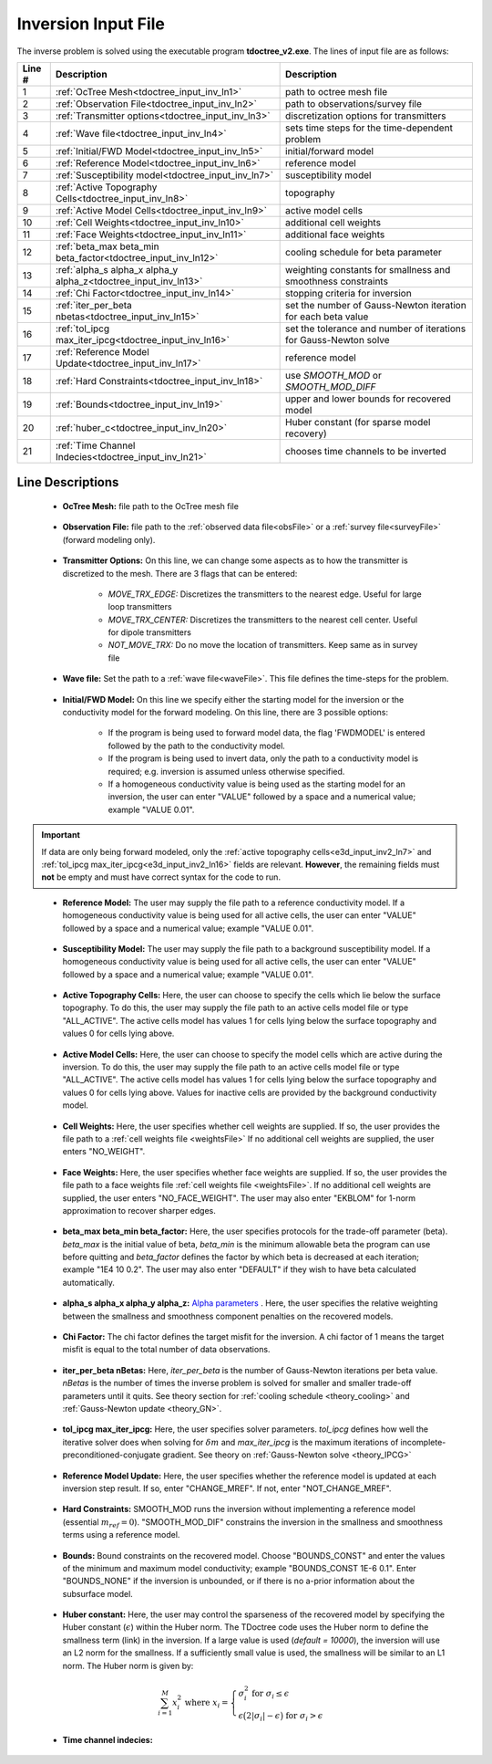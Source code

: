 .. _tdoctree_input_inv:

Inversion Input File
====================

The inverse problem is solved using the executable program **tdoctree_v2.exe**. The lines of input file are as follows:

.. tabularcolumns:: |L|C|C|

+--------+-------------------------------------------------------------------------+-------------------------------------------------------------------+
| Line # | Description                                                             | Description                                                       |
+========+=========================================================================+===================================================================+
| 1      | :ref:`OcTree Mesh<tdoctree_input_inv_ln1>`                              | path to octree mesh file                                          |
+--------+-------------------------------------------------------------------------+-------------------------------------------------------------------+
| 2      | :ref:`Observation File<tdoctree_input_inv_ln2>`                         | path to observations/survey file                                  |
+--------+-------------------------------------------------------------------------+-------------------------------------------------------------------+
| 3      | :ref:`Transmitter options<tdoctree_input_inv_ln3>`                      | discretization options for transmitters                           |
+--------+-------------------------------------------------------------------------+-------------------------------------------------------------------+
| 4      | :ref:`Wave file<tdoctree_input_inv_ln4>`                                | sets time steps for the time-dependent problem                    |
+--------+-------------------------------------------------------------------------+-------------------------------------------------------------------+
| 5      | :ref:`Initial/FWD Model<tdoctree_input_inv_ln5>`                        | initial/forward model                                             |
+--------+-------------------------------------------------------------------------+-------------------------------------------------------------------+
| 6      | :ref:`Reference Model<tdoctree_input_inv_ln6>`                          | reference model                                                   |
+--------+-------------------------------------------------------------------------+-------------------------------------------------------------------+
| 7      | :ref:`Susceptibility model<tdoctree_input_inv_ln7>`                     | susceptibility model                                              |
+--------+-------------------------------------------------------------------------+-------------------------------------------------------------------+
| 8      | :ref:`Active Topography Cells<tdoctree_input_inv_ln8>`                  | topography                                                        |
+--------+-------------------------------------------------------------------------+-------------------------------------------------------------------+
| 9      | :ref:`Active Model Cells<tdoctree_input_inv_ln9>`                       | active model cells                                                |
+--------+-------------------------------------------------------------------------+-------------------------------------------------------------------+
| 10     | :ref:`Cell Weights<tdoctree_input_inv_ln10>`                            | additional cell weights                                           |
+--------+-------------------------------------------------------------------------+-------------------------------------------------------------------+
| 11     | :ref:`Face Weights<tdoctree_input_inv_ln11>`                            | additional face weights                                           |
+--------+-------------------------------------------------------------------------+-------------------------------------------------------------------+
| 12     | :ref:`beta_max beta_min beta_factor<tdoctree_input_inv_ln12>`           | cooling schedule for beta parameter                               |
+--------+-------------------------------------------------------------------------+-------------------------------------------------------------------+
| 13     | :ref:`alpha_s alpha_x alpha_y alpha_z<tdoctree_input_inv_ln13>`         | weighting constants for smallness and smoothness constraints      |
+--------+-------------------------------------------------------------------------+-------------------------------------------------------------------+
| 14     | :ref:`Chi Factor<tdoctree_input_inv_ln14>`                              | stopping criteria for inversion                                   |
+--------+-------------------------------------------------------------------------+-------------------------------------------------------------------+
| 15     | :ref:`iter_per_beta nbetas<tdoctree_input_inv_ln15>`                    | set the number of Gauss-Newton iteration for each beta value      |
+--------+-------------------------------------------------------------------------+-------------------------------------------------------------------+
| 16     | :ref:`tol_ipcg max_iter_ipcg<tdoctree_input_inv_ln16>`                  | set the tolerance and number of iterations for Gauss-Newton solve |
+--------+-------------------------------------------------------------------------+-------------------------------------------------------------------+
| 17     | :ref:`Reference Model Update<tdoctree_input_inv_ln17>`                  | reference model                                                   |
+--------+-------------------------------------------------------------------------+-------------------------------------------------------------------+
| 18     | :ref:`Hard Constraints<tdoctree_input_inv_ln18>`                        | use *SMOOTH_MOD* or *SMOOTH_MOD_DIFF*                             |
+--------+-------------------------------------------------------------------------+-------------------------------------------------------------------+
| 19     | :ref:`Bounds<tdoctree_input_inv_ln19>`                                  | upper and lower bounds for recovered model                        |
+--------+-------------------------------------------------------------------------+-------------------------------------------------------------------+
| 20     | :ref:`huber_c<tdoctree_input_inv_ln20>`                                 | Huber constant (for sparse model recovery)                        |
+--------+-------------------------------------------------------------------------+-------------------------------------------------------------------+
| 21     | :ref:`Time Channel Indecies<tdoctree_input_inv_ln21>`                   | chooses time channels to be inverted                              |
+--------+-------------------------------------------------------------------------+-------------------------------------------------------------------+



.. .. figure:: images/create_inv_input.png
..      :align: center
..      :width: 700

..      Example input file for the inversion program (`Download <https://github.com/ubcgif/tdoctree/raw/tdoctreeinv/assets/input_files1/tdoctreeinv.inp>`__ ). Example input file for forward modeling only (`Download <https://github.com/ubcgif/tdoctree/raw/tdoctreeinv/assets/input_files1/tdoctreefwd.inp>`__ ).


Line Descriptions
^^^^^^^^^^^^^^^^^

.. _tdoctree_input_inv_ln1:

    - **OcTree Mesh:** file path to the OcTree mesh file

.. _tdoctree_input_inv_ln2:

    - **Observation File:** file path to the :ref:`observed data file<obsFile>` or a :ref:`survey file<surveyFile>` (forward modeling only).

.. _tdoctree_input_inv_ln3:
    
    - **Transmitter Options:** On this line, we can change some aspects as to how the transmitter is discretized to the mesh. There are 3 flags that can be entered:

        - *MOVE_TRX_EDGE:* Discretizes the transmitters to the nearest edge. Useful for large loop transmitters
        - *MOVE_TRX_CENTER:* Discretizes the transmitters to the nearest cell center. Useful for dipole transmitters
        - *NOT_MOVE_TRX:* Do no move the location of transmitters. Keep same as in survey file

.. _tdoctree_input_inv_ln4:
    
    - **Wave file:** Set the path to a :ref:`wave file<waveFile>`. This file defines the time-steps for the problem.

.. _tdoctree_input_inv_ln5:

    - **Initial/FWD Model:** On this line we specify either the starting model for the inversion or the conductivity model for the forward modeling. On this line, there are 3 possible options:

        - If the program is being used to forward model data, the flag 'FWDMODEL' is entered followed by the path to the conductivity model.
        - If the program is being used to invert data, only the path to a conductivity model is required; e.g. inversion is assumed unless otherwise specified.
        - If a homogeneous conductivity value is being used as the starting model for an inversion, the user can enter "VALUE" followed by a space and a numerical value; example "VALUE 0.01".


.. important::

    If data are only being forward modeled, only the :ref:`active topography cells<e3d_input_inv2_ln7>` and :ref:`tol_ipcg max_iter_ipcg<e3d_input_inv2_ln16>` fields are relevant. **However**, the remaining fields must **not** be empty and must have correct syntax for the code to run.

.. _tdoctree_input_inv_ln6:

    - **Reference Model:** The user may supply the file path to a reference conductivity model. If a homogeneous conductivity value is being used for all active cells, the user can enter "VALUE" followed by a space and a numerical value; example "VALUE 0.01".

.. _tdoctree_input_inv_ln7:

    - **Susceptibility Model:** The user may supply the file path to a background susceptibility model. If a homogeneous conductivity value is being used for all active cells, the user can enter "VALUE" followed by a space and a numerical value; example "VALUE 0.01".


.. _tdoctree_input_inv_ln8:

    - **Active Topography Cells:** Here, the user can choose to specify the cells which lie below the surface topography. To do this, the user may supply the file path to an active cells model file or type "ALL_ACTIVE". The active cells model has values 1 for cells lying below the surface topography and values 0 for cells lying above.

.. _tdoctree_input_inv_ln9:

    - **Active Model Cells:** Here, the user can choose to specify the model cells which are active during the inversion. To do this, the user may supply the file path to an active cells model file or type "ALL_ACTIVE". The active cells model has values 1 for cells lying below the surface topography and values 0 for cells lying above. Values for inactive cells are provided by the background conductivity model.

.. _tdoctree_input_inv_ln10:

    - **Cell Weights:** Here, the user specifies whether cell weights are supplied. If so, the user provides the file path to a :ref:`cell weights file <weightsFile>`  If no additional cell weights are supplied, the user enters "NO_WEIGHT".

.. _tdoctree_input_inv_ln11:

    - **Face Weights:** Here, the user specifies whether face weights are supplied. If so, the user provides the file path to a face weights file :ref:`cell weights file <weightsFile>`. If no additional cell weights are supplied, the user enters "NO_FACE_WEIGHT". The user may also enter "EKBLOM" for 1-norm approximation to recover sharper edges.

.. _tdoctree_input_inv_ln12:

    - **beta_max beta_min beta_factor:** Here, the user specifies protocols for the trade-off parameter (beta). *beta_max* is the initial value of beta, *beta_min* is the minimum allowable beta the program can use before quitting and *beta_factor* defines the factor by which beta is decreased at each iteration; example "1E4 10 0.2". The user may also enter "DEFAULT" if they wish to have beta calculated automatically.

.. _tdoctree_input_inv_ln13:

    - **alpha_s alpha_x alpha_y alpha_z:** `Alpha parameters <http://giftoolscookbook.readthedocs.io/en/latest/content/fundamentals/Alphas.html>`__ . Here, the user specifies the relative weighting between the smallness and smoothness component penalties on the recovered models.

.. _tdoctree_input_inv_ln14:

    - **Chi Factor:** The chi factor defines the target misfit for the inversion. A chi factor of 1 means the target misfit is equal to the total number of data observations.

.. _e3d_input_inv_ln15:

    - **iter_per_beta nBetas:** Here, *iter_per_beta* is the number of Gauss-Newton iterations per beta value. *nBetas* is the number of times the inverse problem is solved for smaller and smaller trade-off parameters until it quits. See theory section for :ref:`cooling schedule <theory_cooling>` and :ref:`Gauss-Newton update <theory_GN>`.

.. _e3d_input_inv_ln16:

    - **tol_ipcg max_iter_ipcg:** Here, the user specifies solver parameters. *tol_ipcg* defines how well the iterative solver does when solving for :math:`\delta m` and *max_iter_ipcg* is the maximum iterations of incomplete-preconditioned-conjugate gradient. See theory on :ref:`Gauss-Newton solve <theory_IPCG>`

.. _tdoctree_input_inv_ln17:

    - **Reference Model Update:** Here, the user specifies whether the reference model is updated at each inversion step result. If so, enter "CHANGE_MREF". If not, enter "NOT_CHANGE_MREF".

.. _tdoctree_input_inv_ln18:

    - **Hard Constraints:** SMOOTH_MOD runs the inversion without implementing a reference model (essential :math:`m_{ref}=0`). "SMOOTH_MOD_DIF" constrains the inversion in the smallness and smoothness terms using a reference model.

.. _tdoctree_input_inv_ln19:

    - **Bounds:** Bound constraints on the recovered model. Choose "BOUNDS_CONST" and enter the values of the minimum and maximum model conductivity; example "BOUNDS_CONST 1E-6 0.1". Enter "BOUNDS_NONE" if the inversion is unbounded, or if there is no a-prior information about the subsurface model.


.. _tdoctree_input_inv_ln20:

    - **Huber constant:** Here, the user may control the sparseness of the recovered model by specifying the Huber constant (:math:`\epsilon`) within the Huber norm. The TDoctree code uses the Huber norm to define the smallness term (link) in the inversion. If a large value is used (*default = 10000*), the inversion will use an L2 norm for the smallness. If a sufficiently small value is used, the smallness will be similar to an L1 norm. The Huber norm is given by:

.. math::
    \sum_{i=1}^M x_i^2 \;\;\;\; \textrm{where} \;\;\;\; x_i = \begin{cases} \sigma_i^2 \;\; \textrm{for} \;\; \sigma_i \leq \epsilon \\ \epsilon \big ( 2 |\sigma_i | - \epsilon \big ) \;\; \textrm{for} \;\; \sigma_i > \epsilon    \end{cases}


.. _tdoctree_input_inv_ln21:

    - **Time channel indecies:**
